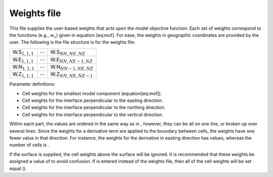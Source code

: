Weights file
~~~~~~~~~~~~

This file supplies the user-based weights that acts upon the model
objective function. Each set of weights correspond to the functions
(e.g., :math:`w_x`) given in equation [eq:mof]. For ease, the weights in
geographic coordinates are provided by the user. The following is the
file structure is for the weights file:

+-------------------------+------------------+------------------------------+
| W.S\ :math:`_{1,1,1}`   | :math:`\cdots`   | W.S\ :math:`_{NN,NE,NZ}`     |
+-------------------------+------------------+------------------------------+
| W.E\ :math:`_{1,1,1}`   | :math:`\cdots`   | W.E\ :math:`_{NN,NE-1,NZ}`   |
+-------------------------+------------------+------------------------------+
| W.N\ :math:`_{1,1,1}`   | :math:`\cdots`   | W.N\ :math:`_{NN-1,NE,NZ}`   |
+-------------------------+------------------+------------------------------+
| W.Z\ :math:`_{1,1,1}`   | :math:`\cdots`   | W.Z\ :math:`_{NN,NE,NZ-1}`   |
+-------------------------+------------------+------------------------------+

Parameter definitions:

-  Cell weights for the smallest model component (equation[eq:mof]).

-  Cell weights for the interface perpendicular to the easting
   direction.

-  Cell weights for the interface perpendicular to the northing
   direction.

-  Cell weights for the interface perpendicular to the vertical
   direction.

Within each part, the values are ordered in the same way as in ,
however, they can be all on one line, or broken up over several lines.
Since the weights for a derivative term are applied to the boundary
between cells, the weights have one fewer value in that direction. For
instance, the weights for the derivative in easting direction has
values, whereas the number of cells is .

If the surface is supplied, the cell weights above the surface will be
ignored. It is recommended that these weights be assigned a value of to
avoid confusion. If is entered instead of the weights file, then all of
the cell weights will be set equal ().
